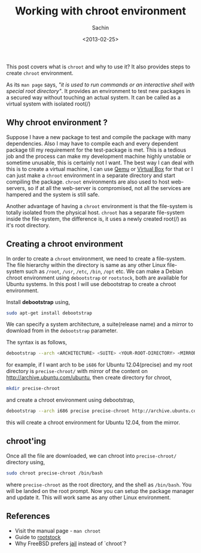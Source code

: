 #+title: Working with chroot environment
#+author: Sachin
#+date: <2013-02-25>

This post covers what is =chroot= and why to use it? It also provides
steps to create =chroot= environment.

As its =man page= says, /"it is used to run commands or an interactive
shell with special root directory"/. It provides an environment to
test new packages in a secured way without touching an actual system.
It can be called as a virtual system with isolated root(/)

** Why chroot environment ?
   :PROPERTIES:
   :ID:       c7dc7958-7a0b-4bc6-9310-7d8313eee05c
   :END:

Suppose I have a new package to test and compile the package with many
dependencies. Also I may have to compile each and every dependent
package till my requirement for the test-package is met. This is a
tedious job and the process can make my development machine highly
unstable or sometime unusable, this is certainly not I want. The best
way I can deal with this is to create a virtual machine, I can use
[[http://wiki.qemu.org/Main_Page][Qemu]] or [[https://www.virtualbox.org/][Virtual Box]] for that or I can just make a =chroot= environment
in a separate directory and start compiling the package. =chroot=
environments are also used to host web-servers, so if at all the
web-server is compromised, not all the services are hampered and the
system is still safe.

Another advantage of having a =chroot= environment is that the
file-system is totally isolated from the physical host. =chroot= has a
separate file-system inside the file-system, the difference is, it
uses a newly created root(/) as it's root directory.

** Creating a chroot environment
   :PROPERTIES:
   :ID:       96c62cc9-5fa0-4035-88a6-81384a35f65e
   :END:

In order to create a =chroot= environment, we need to create a
file-system. The file hierarchy within the directory is same as any
other Linux file-system such as =/root=, =/usr=, =/etc=, =/bin=,
=/opt= etc. We can make a Debian chroot environment using
=debootstrap= or =rootstock=, both are available for Ubuntu systems.
In this post I will use debootstrap to create a chroot environment.

Install **debootstrap** using,
#+BEGIN_SRC sh
  sudo apt-get install debootstrap
#+END_SRC

We can specify a system architecture, a suite(release name) and a
mirror to download from in the =debootstrap= parameter.

The syntax is as follows,
#+BEGIN_SRC sh
  debootstrap --arch <ARCHITECTURE> <SUITE> <YOUR-ROOT-DIRECTORY> <MIRROR>
#+END_SRC

for example, if I want arch to be =i686= for Ubuntu 12.04(precise) and
my root directory is =precise-chroot/= with mirror of the content on
<http://archive.ubuntu.com/ubuntu>, then create directory for chroot,
#+BEGIN_SRC sh
  mkdir precise-chroot
#+END_SRC

and create a chroot environment using debootstrap,
#+BEGIN_SRC sh
  debootstrap --arch i686 precise precise-chroot http://archive.ubuntu.com/ubuntu
#+END_SRC

this will create a chroot environment for Ubuntu 12.04, from the
mirror.

** chroot'ing
   :PROPERTIES:
   :ID:       3d74591f-eae5-443c-a086-b07454e37b05
   :END:

Once all the file are downloaded, we can chroot into
=precise-chroot/= directory using,
#+BEGIN_SRC sh
  sudo chroot precise-chroot /bin/bash
#+END_SRC

where =precise-chroot= as the root directory, and the shell as
=/bin/bash=. You will be landed on the root prompt. Now you can setup
the package manager and update it. This will work same as any other
Linux environment.

** References
   :PROPERTIES:
   :ID:       ed57c1a6-0170-4134-a7ab-25f298b430ad
   :END:
   - Visit the manual page - =man chroot=
   - Guide to [[http://technoreview.net/2011/10/using-rootstock.html][rootstock]]
   - Why FreeBSD prefers [[http://www.freebsd.org/doc/en_US.ISO8859-1/books/handbook/jails-intro.html][jail]] instead of `chroot`?
